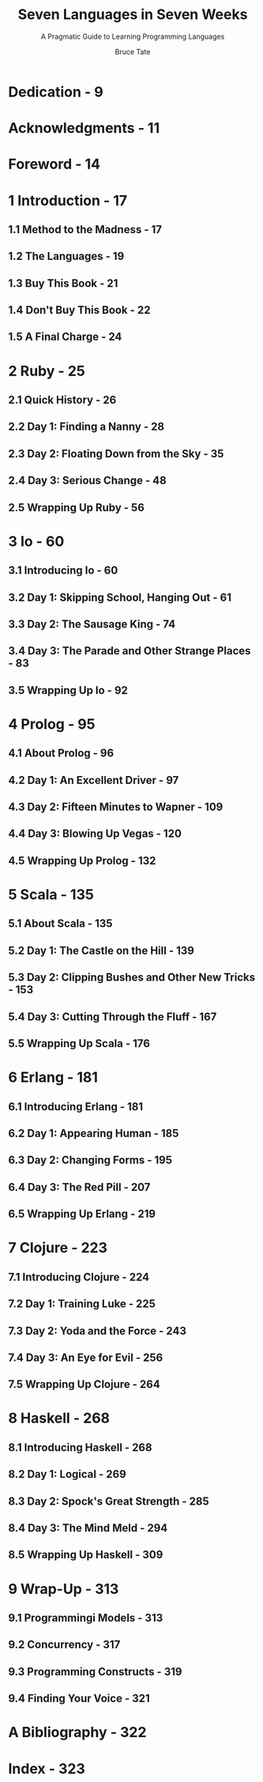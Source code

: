 #+TITLE: Seven Languages in Seven Weeks
#+SUBTITLE: A Pragmatic Guide to Learning Programming Languages
#+VERSION: 2014
#+AUTHOR: Bruce Tate
#+EDITED BY: Jacquelyn Carter
#+STARTUP: overview
#+STARTUP: entitiespretty

* Dedication - 9
* Acknowledgments - 11
* Foreword - 14
* 1 Introduction - 17
** 1.1 Method to the Madness - 17
** 1.2 The Languages - 19
** 1.3 Buy This Book - 21
** 1.4 Don't Buy This Book - 22
** 1.5 A Final Charge - 24

* 2 Ruby - 25
** 2.1 Quick History - 26
** 2.2 Day 1: Finding a Nanny - 28
** 2.3 Day 2: Floating Down from the Sky - 35
** 2.4 Day 3: Serious Change - 48
** 2.5 Wrapping Up Ruby - 56

* 3 Io - 60
** 3.1 Introducing Io - 60
** 3.2 Day 1: Skipping School, Hanging Out - 61
** 3.3 Day 2: The Sausage King - 74
** 3.4 Day 3: The Parade and Other Strange Places - 83
** 3.5 Wrapping Up Io - 92

* 4 Prolog - 95
** 4.1 About Prolog - 96
** 4.2 Day 1: An Excellent Driver - 97
** 4.3 Day 2: Fifteen Minutes to Wapner - 109
** 4.4 Day 3: Blowing Up Vegas - 120
** 4.5 Wrapping Up Prolog - 132

* 5 Scala - 135
** 5.1 About Scala - 135
** 5.2 Day 1: The Castle on the Hill - 139
** 5.3 Day 2: Clipping Bushes and Other New Tricks - 153
** 5.4 Day 3: Cutting Through the Fluff - 167
** 5.5 Wrapping Up Scala - 176

* 6 Erlang - 181
** 6.1 Introducing Erlang - 181
** 6.2 Day 1: Appearing Human - 185
** 6.3 Day 2: Changing Forms - 195
** 6.4 Day 3: The Red Pill - 207
** 6.5 Wrapping Up Erlang - 219

* 7 Clojure - 223
** 7.1 Introducing Clojure - 224
** 7.2 Day 1: Training Luke - 225
** 7.3 Day 2: Yoda and the Force - 243
** 7.4 Day 3: An Eye for Evil - 256
** 7.5 Wrapping Up Clojure - 264

* 8 Haskell - 268
** 8.1 Introducing Haskell - 268
** 8.2 Day 1: Logical - 269
** 8.3 Day 2: Spock's Great Strength - 285
** 8.4 Day 3: The Mind Meld - 294
** 8.5 Wrapping Up Haskell - 309

* 9 Wrap-Up - 313
** 9.1 Programmingi Models - 313
** 9.2 Concurrency - 317
** 9.3 Programming Constructs - 319
** 9.4 Finding Your Voice - 321

* A Bibliography - 322
* Index - 323
